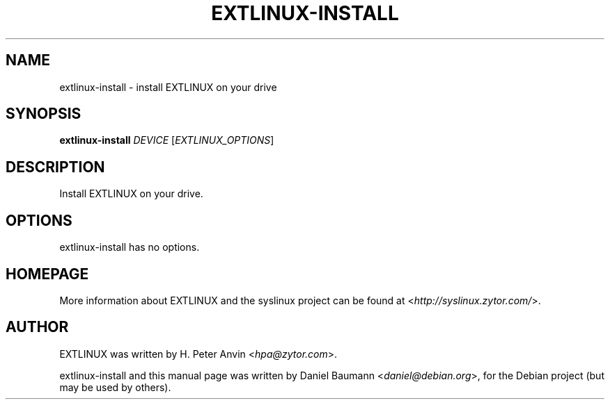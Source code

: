 .TH EXTLINUX\-INSTALL 8 2010\-06\-22 4.00 "EXTLINUX installation tool"

.SH NAME
extlinux\-install \- install EXTLINUX on your drive

.SH SYNOPSIS
\fBextlinux-install\fR \fIDEVICE\fR [\fIEXTLINUX_OPTIONS\fR]

.SH DESCRIPTION
Install EXTLINUX on your drive.

.SH OPTIONS
extlinux\-install has no options.

.SH HOMEPAGE
More information about EXTLINUX and the syslinux project can be found at <\fIhttp://syslinux.zytor.com/\fR>.

.SH AUTHOR
EXTLINUX was written by  H. Peter Anvin <\fIhpa@zytor.com\fR>.
.PP
extlinux\-install and this manual page was written by Daniel Baumann <\fIdaniel@debian.org\fR>, for the Debian project (but may be used by others).
